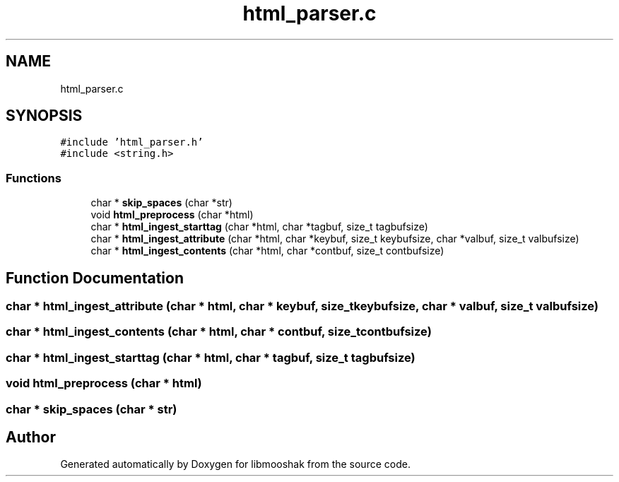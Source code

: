 .TH "html_parser.c" 3 "Mon Oct 28 2024" "libmooshak" \" -*- nroff -*-
.ad l
.nh
.SH NAME
html_parser.c
.SH SYNOPSIS
.br
.PP
\fC#include 'html_parser\&.h'\fP
.br
\fC#include <string\&.h>\fP
.br

.SS "Functions"

.in +1c
.ti -1c
.RI "char * \fBskip_spaces\fP (char *str)"
.br
.ti -1c
.RI "void \fBhtml_preprocess\fP (char *html)"
.br
.ti -1c
.RI "char * \fBhtml_ingest_starttag\fP (char *html, char *tagbuf, size_t tagbufsize)"
.br
.ti -1c
.RI "char * \fBhtml_ingest_attribute\fP (char *html, char *keybuf, size_t keybufsize, char *valbuf, size_t valbufsize)"
.br
.ti -1c
.RI "char * \fBhtml_ingest_contents\fP (char *html, char *contbuf, size_t contbufsize)"
.br
.in -1c
.SH "Function Documentation"
.PP 
.SS "char * html_ingest_attribute (char * html, char * keybuf, size_t keybufsize, char * valbuf, size_t valbufsize)"

.SS "char * html_ingest_contents (char * html, char * contbuf, size_t contbufsize)"

.SS "char * html_ingest_starttag (char * html, char * tagbuf, size_t tagbufsize)"

.SS "void html_preprocess (char * html)"

.SS "char * skip_spaces (char * str)"

.SH "Author"
.PP 
Generated automatically by Doxygen for libmooshak from the source code\&.
